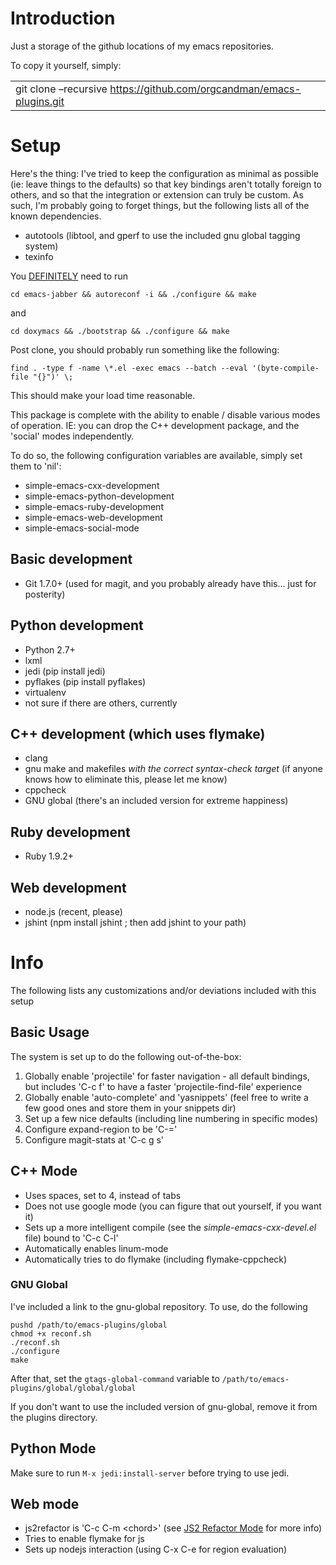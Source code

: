 * Introduction

Just a storage of the github locations of my emacs repositories.

To copy it yourself, simply:

|git clone --recursive https://github.com/orgcandman/emacs-plugins.git

* Setup

Here's the thing: I've tried to keep the configuration as minimal as possible 
(ie: leave things to the defaults) so that key bindings aren't totally foreign
to others, and so that the integration or extension can truly be custom. As 
such, I'm probably going to forget things, but the following lists all of the
known dependencies.

- autotools (libtool, and gperf to use the included gnu global tagging system)
- texinfo

You _DEFINITELY_ need to run

=cd emacs-jabber && autoreconf -i && ./configure && make=

and

=cd doxymacs && ./bootstrap && ./configure && make=

Post clone, you should probably run something like the following:

=find . -type f -name \*.el -exec emacs --batch --eval '(byte-compile-file "{}")' \;=

This should make your load time reasonable.

This package is complete with the ability to enable / disable various modes of
operation. IE: you can drop the C++ development package, and the 'social' modes
independently.

To do so, the following configuration variables are available, simply set them
to 'nil':

- simple-emacs-cxx-development
- simple-emacs-python-development
- simple-emacs-ruby-development
- simple-emacs-web-development
- simple-emacs-social-mode


** Basic development

- Git 1.7.0+ (used for magit, and you probably already have this... just for posterity)


** Python development

- Python 2.7+
- lxml
- jedi (pip install jedi)
- pyflakes (pip install pyflakes)
- virtualenv
- not sure if there are others, currently

** C++ development (which uses flymake)

- clang
- gnu make and makefiles /with the correct syntax-check target/ (if anyone knows how to eliminate this, please let me know)
- cppcheck
- GNU global (there's an included version for extreme happiness)

** Ruby development

- Ruby 1.9.2+

** Web development

- node.js (recent, please)
- jshint (npm install jshint ; then add jshint to your path)

* Info

The following lists any customizations and/or deviations included with this setup
** Basic Usage
The system is set up to do the following out-of-the-box:
1. Globally enable 'projectile' for faster navigation - all default bindings, but includes 'C-c f' to have a faster 'projectile-find-file' experience
2. Globally enable 'auto-complete' and 'yasnippets' (feel free to write a few good ones and store them in your snippets dir)
3. Set up a few nice defaults (including line numbering in specific modes)
4. Configure expand-region to be 'C-='
5. Configure magit-stats at 'C-c g s'

** C++ Mode

- Uses spaces, set to 4, instead of tabs
- Does not use google mode (you can figure that out yourself, if you want it)
- Sets up a more intelligent compile (see the /simple-emacs-cxx-devel.el/ file) bound to 'C-c C-l'
- Automatically enables linum-mode
- Automatically tries to do flymake (including flymake-cppcheck)
*** GNU Global
I've included a link to the gnu-global repository. To use, do the following
: pushd /path/to/emacs-plugins/global
: chmod +x reconf.sh
: ./reconf.sh
: ./configure
: make

After that, set the =gtags-global-command= variable to =/path/to/emacs-plugins/global/global/global=

If you don't want to use the included version of gnu-global, remove it from the plugins directory.

** Python Mode
Make sure to run =M-x jedi:install-server= before trying to use jedi.

** Web mode

- js2refactor is 'C-c C-m <chord>' (see [[https://github.com/magnars/js2-refactor.el][JS2 Refactor Mode]] for more info)
- Tries to enable flymake for js
- Sets up nodejs interaction (using C-x C-e for region evaluation)
